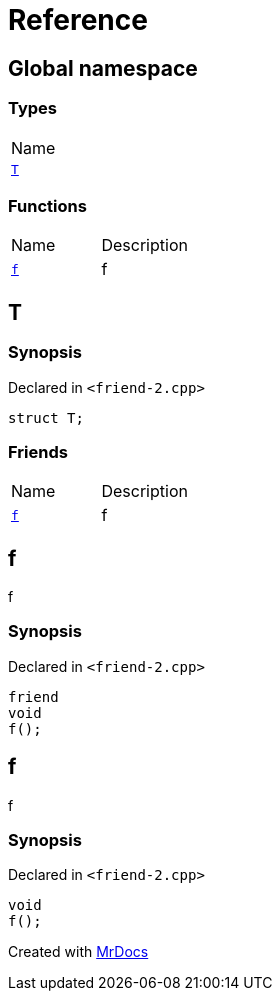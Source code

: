 = Reference
:mrdocs:

[#index]
== Global namespace

=== Types

[cols=1]
|===
| Name
| <<T,`T`>> 
|===

=== Functions

[cols=2]
|===
| Name
| Description
| <<f,`f`>> 
| f
|===

[#T]
== T

=== Synopsis

Declared in `&lt;friend&hyphen;2&period;cpp&gt;`

[source,cpp,subs="verbatim,replacements,macros,-callouts"]
----
struct T;
----

=== Friends

[cols=2]
|===
| Name
| Description
| <<T-08friend,`f`>> 
| f
|===

[#T-08friend]
== f

f

=== Synopsis

Declared in `&lt;friend&hyphen;2&period;cpp&gt;`

[source,cpp,subs="verbatim,replacements,macros,-callouts"]
----
friend
void
f();
----

[#f]
== f

f

=== Synopsis

Declared in `&lt;friend&hyphen;2&period;cpp&gt;`

[source,cpp,subs="verbatim,replacements,macros,-callouts"]
----
void
f();
----


[.small]#Created with https://www.mrdocs.com[MrDocs]#

